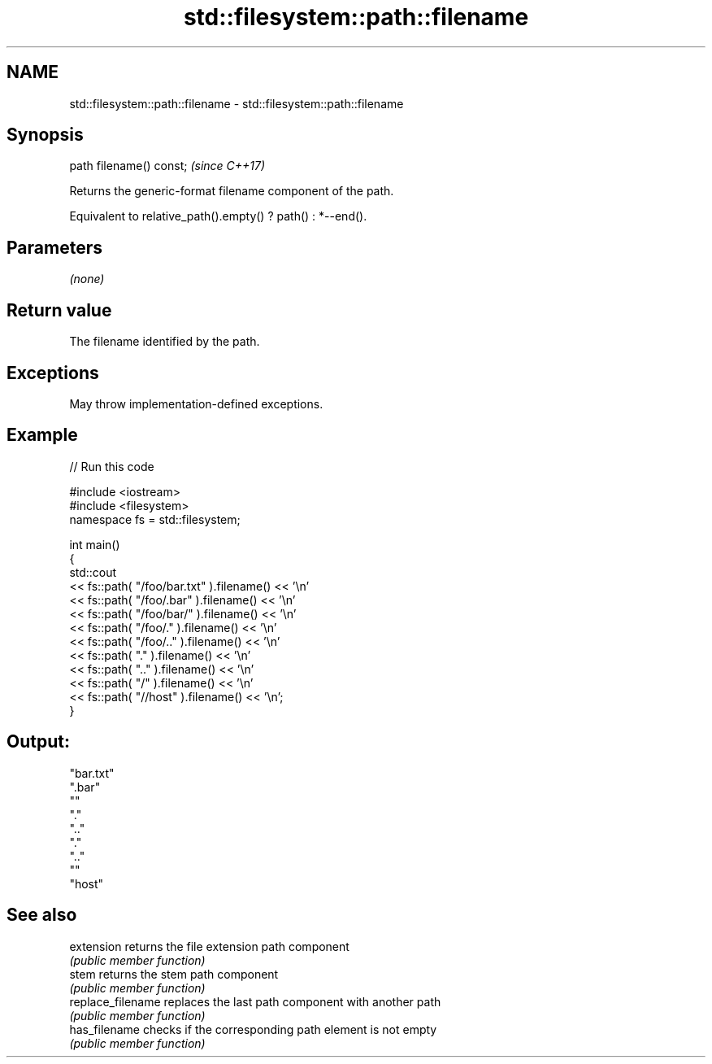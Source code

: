 .TH std::filesystem::path::filename 3 "2021.11.17" "http://cppreference.com" "C++ Standard Libary"
.SH NAME
std::filesystem::path::filename \- std::filesystem::path::filename

.SH Synopsis
   path filename() const;  \fI(since C++17)\fP

   Returns the generic-format filename component of the path.

   Equivalent to relative_path().empty() ? path() : *--end().

.SH Parameters

   \fI(none)\fP

.SH Return value

   The filename identified by the path.

.SH Exceptions

   May throw implementation-defined exceptions.

.SH Example


// Run this code

 #include <iostream>
 #include <filesystem>
 namespace fs = std::filesystem;

 int main()
 {
     std::cout
         << fs::path( "/foo/bar.txt" ).filename() << '\\n'
         << fs::path( "/foo/.bar"    ).filename() << '\\n'
         << fs::path( "/foo/bar/"    ).filename() << '\\n'
         << fs::path( "/foo/."       ).filename() << '\\n'
         << fs::path( "/foo/.."      ).filename() << '\\n'
         << fs::path( "."            ).filename() << '\\n'
         << fs::path( ".."           ).filename() << '\\n'
         << fs::path( "/"            ).filename() << '\\n'
         << fs::path( "//host"       ).filename() << '\\n';
 }

.SH Output:

 "bar.txt"
 ".bar"
 ""
 "."
 ".."
 "."
 ".."
 ""
 "host"

.SH See also

   extension        returns the file extension path component
                    \fI(public member function)\fP
   stem             returns the stem path component
                    \fI(public member function)\fP
   replace_filename replaces the last path component with another path
                    \fI(public member function)\fP
   has_filename     checks if the corresponding path element is not empty
                    \fI(public member function)\fP
